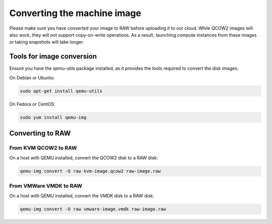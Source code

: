 
############################
Converting the machine image
############################

.. _converting-images:

Please make sure you have converted your image to RAW before uploading it to
our cloud. While QCOW2 images will also work, they will not support
copy-on-write operations. As a result, launching compute instances from these
images or taking snapshots will take longer.

**************************
Tools for image conversion
**************************

Ensure you have the qemu-utils package installed, as it provides the tools
required to convert the disk images.

On Debian or Ubuntu:

.. code-block:: bash

  sudo apt-get install qemu-utils

On Fedora or CentOS:

.. code-block:: bash

  sudo yum install qemu-img

*****************
Converting to RAW
*****************

From KVM QCOW2 to RAW
=====================

On a host with QEMU installed, convert the QCOW2 disk to a RAW disk:

.. code-block:: bash

  qemu-img convert -O raw kvm-image.qcow2 raw-image.raw

From VMWare VMDK to RAW
=======================

On a host with QEMU installed, convert the VMDK disk to a RAW disk:

.. code-block:: bash

  qemu-img convert -O raw vmware-image.vmdk raw-image.raw
